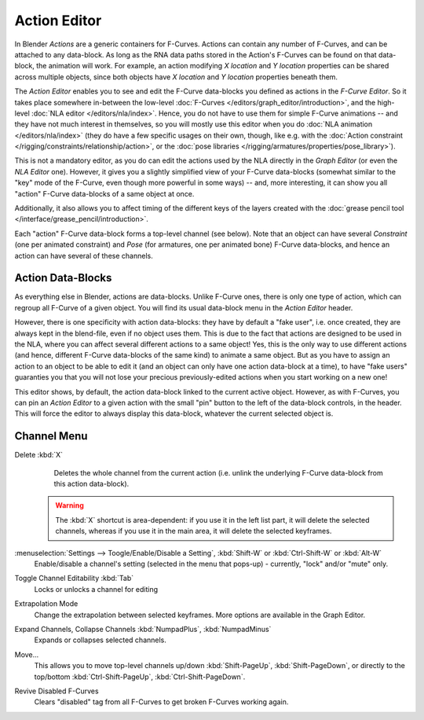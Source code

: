..    TODO/Review: {{review|partial=X}}.

*************
Action Editor
*************

In Blender *Actions* are a generic containers for F-Curves.
Actions can contain any number of F-Curves, and can be attached to any data-block.
As long as the RNA data paths stored in the Action's F-Curves can be found on that data-block,
the animation will work. For example, an action modifying *X location* and *Y location*
properties can be shared across multiple objects,
since both objects have *X location* and *Y location* properties beneath them.

The *Action Editor* enables you to see and edit the F-Curve data-blocks you defined as actions in the
*F-Curve Editor*. So it takes place somewhere in-between the low-level
:doc:`F-Curves </editors/graph_editor/introduction>`, and the high-level :doc:`NLA editor </editors/nla/index>`.
Hence, you do not have to use them for simple F-Curve animations -- and they have not much interest in themselves,
so you will mostly use this editor when you do :doc:`NLA animation </editors/nla/index>`
(they do have a few specific usages on their own,
though, like e.g. with the :doc:`Action constraint </rigging/constraints/relationship/action>`,
or the :doc:`pose libraries </rigging/armatures/properties/pose_library>`).

This is not a mandatory editor, as you do can edit the actions used by the NLA directly in the
*Graph Editor* (or even the *NLA Editor* one).
However, it gives you a slightly simplified view of your F-Curve data-blocks
(somewhat similar to the "key" mode of the F-Curve,
even though more powerful in some ways) -- and, more interesting,
it can show you all "action" F-Curve data-blocks of a same object at once.

Additionally, it also allows you to affect timing of the different keys of the layers created with the
:doc:`grease pencil tool </interface/grease_pencil/introduction>`.

Each "action" F-Curve data-block forms a top-level channel (see below).
Note that an object can have several *Constraint* (one per animated constraint)
and *Pose* (for armatures, one per animated bone) F-Curve data-blocks,
and hence an action can have several of these channels.


Action Data-Blocks
==================

As everything else in Blender, actions are data-blocks. Unlike F-Curve ones,
there is only one type of action, which can regroup all F-Curve of a given object.
You will find its usual data-block menu in the *Action Editor* header.

However, there is one specificity with action data-blocks: they have by default a "fake user",
i.e. once created, they are always kept in the blend-file, even if no object uses them.
This is due to the fact that actions are designed to be used in the NLA,
where you can affect several different actions to a same object! Yes,
this is the only way to use different actions (and hence,
different F-Curve data-blocks of the same kind) to animate a same object.
But as you have to assign an action to an object to be able to edit it
(and an object can only have one action data-block at a time), to have "fake users" guaranties
you that you will not lose your precious previously-edited actions when you start working on a new one!

This editor shows, by default, the action data-block linked to the current active object.
However, as with F-Curves, you can pin an *Action Editor* to a given action with the
small "pin" button to the left of the data-block controls, in the header.
This will force the editor to always display this data-block,
whatever the current selected object is.


Channel Menu
============

Delete :kbd:`X`
   Deletes the whole channel from the current action
   (i.e. unlink the underlying F-Curve data-block from this action data-block).

 .. warning::

   The :kbd:`X` shortcut is area-dependent: if you use it in the left list part,
   it will delete the selected channels, whereas if you use it in the main area,
   it will delete the selected keyframes.

:menuselection:`Settings --> Toogle/Enable/Disable a Setting`, :kbd:`Shift-W` or :kbd:`Ctrl-Shift-W` or :kbd:`Alt-W`
   Enable/disable a channel's setting (selected in the menu that pops-up) - currently, "lock" and/or "mute" only.

Toggle Channel Editability :kbd:`Tab`
   Locks or unlocks a channel for editing

Extrapolation Mode
   Change the extrapolation between selected keyframes. More options are available in the Graph Editor.

Expand Channels, Collapse Channels :kbd:`NumpadPlus`, :kbd:`NumpadMinus`
   Expands or collapses selected channels.

Move...
   This allows you to move top-level channels up/down :kbd:`Shift-PageUp`, :kbd:`Shift-PageDown`,
   or directly to the top/bottom :kbd:`Ctrl-Shift-PageUp`, :kbd:`Ctrl-Shift-PageDown`.

Revive Disabled F-Curves
   Clears "disabled" tag from all F-Curves to get broken F-Curves working again.
